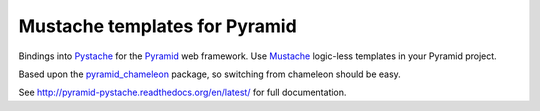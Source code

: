 Mustache templates for Pyramid
==============================

Bindings into Pystache_ for the Pyramid_ web framework.  Use Mustache_ logic-less
templates in your Pyramid project.

Based upon the pyramid_chameleon_ package, so switching from chameleon should be
easy.

See http://pyramid-pystache.readthedocs.org/en/latest/ for full documentation.

.. _Pystache: https://github.com/defunkt/pystache
.. _Mustache: http://mustache.github.io/
.. _Pyramid: http://pylonsproject.org/
.. _pyramid_chameleon: https://github.com/Pylons/pyramid_chameleon
